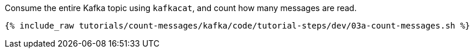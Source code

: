 Consume the entire Kafka topic using `kafkacat`, and count how many messages are read.
  
+++++
<pre class="snippet"><code class="java">{% include_raw tutorials/count-messages/kafka/code/tutorial-steps/dev/03a-count-messages.sh %}</code></pre>
+++++
